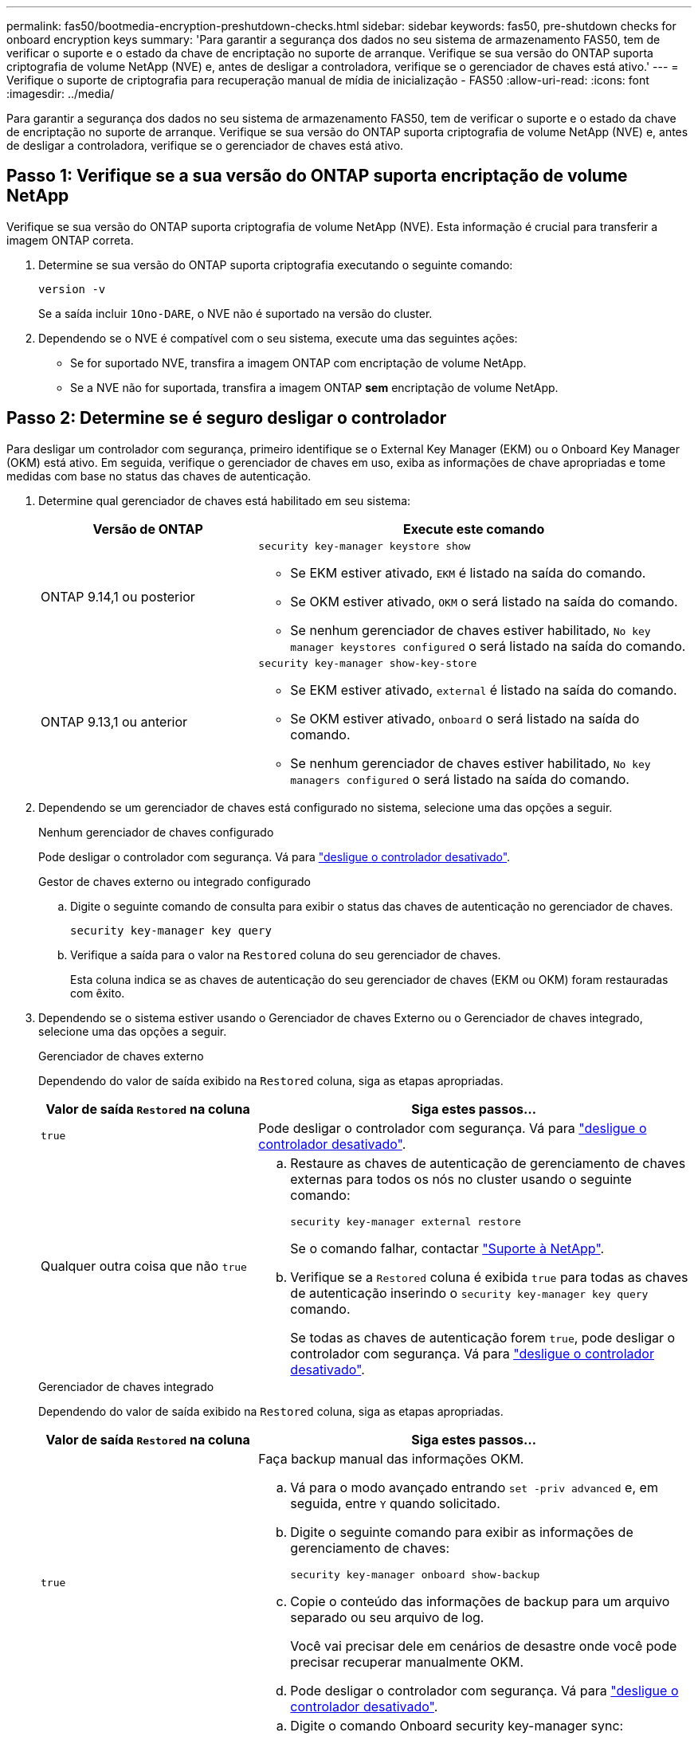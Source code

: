 ---
permalink: fas50/bootmedia-encryption-preshutdown-checks.html 
sidebar: sidebar 
keywords: fas50, pre-shutdown checks for onboard encryption keys 
summary: 'Para garantir a segurança dos dados no seu sistema de armazenamento FAS50, tem de verificar o suporte e o estado da chave de encriptação no suporte de arranque. Verifique se sua versão do ONTAP suporta criptografia de volume NetApp (NVE) e, antes de desligar a controladora, verifique se o gerenciador de chaves está ativo.' 
---
= Verifique o suporte de criptografia para recuperação manual de mídia de inicialização - FAS50
:allow-uri-read: 
:icons: font
:imagesdir: ../media/


[role="lead"]
Para garantir a segurança dos dados no seu sistema de armazenamento FAS50, tem de verificar o suporte e o estado da chave de encriptação no suporte de arranque. Verifique se sua versão do ONTAP suporta criptografia de volume NetApp (NVE) e, antes de desligar a controladora, verifique se o gerenciador de chaves está ativo.



== Passo 1: Verifique se a sua versão do ONTAP suporta encriptação de volume NetApp

Verifique se sua versão do ONTAP suporta criptografia de volume NetApp (NVE). Esta informação é crucial para transferir a imagem ONTAP correta.

. Determine se sua versão do ONTAP suporta criptografia executando o seguinte comando:
+
`version -v`

+
Se a saída incluir `1Ono-DARE`, o NVE não é suportado na versão do cluster.

. Dependendo se o NVE é compatível com o seu sistema, execute uma das seguintes ações:
+
** Se for suportado NVE, transfira a imagem ONTAP com encriptação de volume NetApp.
** Se a NVE não for suportada, transfira a imagem ONTAP *sem* encriptação de volume NetApp.






== Passo 2: Determine se é seguro desligar o controlador

Para desligar um controlador com segurança, primeiro identifique se o External Key Manager (EKM) ou o Onboard Key Manager (OKM) está ativo. Em seguida, verifique o gerenciador de chaves em uso, exiba as informações de chave apropriadas e tome medidas com base no status das chaves de autenticação.

. Determine qual gerenciador de chaves está habilitado em seu sistema:
+
[cols="1a,2a"]
|===
| Versão de ONTAP | Execute este comando 


 a| 
ONTAP 9.14,1 ou posterior
 a| 
`security key-manager keystore show`

** Se EKM estiver ativado, `EKM` é listado na saída do comando.
** Se OKM estiver ativado, `OKM` o será listado na saída do comando.
** Se nenhum gerenciador de chaves estiver habilitado, `No key manager keystores configured` o será listado na saída do comando.




 a| 
ONTAP 9.13,1 ou anterior
 a| 
`security key-manager show-key-store`

** Se EKM estiver ativado, `external` é listado na saída do comando.
** Se OKM estiver ativado, `onboard` o será listado na saída do comando.
** Se nenhum gerenciador de chaves estiver habilitado, `No key managers configured` o será listado na saída do comando.


|===
. Dependendo se um gerenciador de chaves está configurado no sistema, selecione uma das opções a seguir.
+
[role="tabbed-block"]
====
.Nenhum gerenciador de chaves configurado
--
Pode desligar o controlador com segurança. Vá para link:bootmedia-shutdown.html["desligue o controlador desativado"].

--
.Gestor de chaves externo ou integrado configurado
--
.. Digite o seguinte comando de consulta para exibir o status das chaves de autenticação no gerenciador de chaves.
+
`security key-manager key query`

.. Verifique a saída para o valor na `Restored` coluna do seu gerenciador de chaves.
+
Esta coluna indica se as chaves de autenticação do seu gerenciador de chaves (EKM ou OKM) foram restauradas com êxito.



--
====


. Dependendo se o sistema estiver usando o Gerenciador de chaves Externo ou o Gerenciador de chaves integrado, selecione uma das opções a seguir.
+
[role="tabbed-block"]
====
.Gerenciador de chaves externo
--
Dependendo do valor de saída exibido na `Restored` coluna, siga as etapas apropriadas.

[cols="1a,2a"]
|===
| Valor de saída `Restored` na coluna | Siga estes passos... 


 a| 
`true`
 a| 
Pode desligar o controlador com segurança. Vá para link:bootmedia-shutdown.html["desligue o controlador desativado"].



 a| 
Qualquer outra coisa que não `true`
 a| 
.. Restaure as chaves de autenticação de gerenciamento de chaves externas para todos os nós no cluster usando o seguinte comando:
+
`security key-manager external restore`

+
Se o comando falhar, contactar http://mysupport.netapp.com/["Suporte à NetApp"^].

.. Verifique se a `Restored` coluna é exibida `true` para todas as chaves de autenticação inserindo o  `security key-manager key query` comando.
+
Se todas as chaves de autenticação forem `true`, pode desligar o controlador com segurança. Vá para link:bootmedia-shutdown.html["desligue o controlador desativado"].



|===
--
.Gerenciador de chaves integrado
--
Dependendo do valor de saída exibido na `Restored` coluna, siga as etapas apropriadas.

[cols="1a,2a"]
|===
| Valor de saída `Restored` na coluna | Siga estes passos... 


 a| 
`true`
 a| 
Faça backup manual das informações OKM.

.. Vá para o modo avançado entrando `set -priv advanced` e, em seguida, entre `Y` quando solicitado.
.. Digite o seguinte comando para exibir as informações de gerenciamento de chaves:
+
`security key-manager onboard show-backup`

.. Copie o conteúdo das informações de backup para um arquivo separado ou seu arquivo de log.
+
Você vai precisar dele em cenários de desastre onde você pode precisar recuperar manualmente OKM.

.. Pode desligar o controlador com segurança. Vá para link:bootmedia-shutdown.html["desligue o controlador desativado"].




 a| 
Qualquer outra coisa que não `true`
 a| 
.. Digite o comando Onboard security key-manager sync:
+
`security key-manager onboard sync`

.. Digite a senha alfanumérica de gerenciamento de chaves integradas de 32 carateres quando solicitado.
+
Se a frase-passe não puder ser fornecida, http://mysupport.netapp.com/["Suporte à NetApp"^] contacte .

.. Verifique se a `Restored` coluna exibe `true` todas as chaves de autenticação:
+
`security key-manager key query`

.. Verifique se o `Key Manager` tipo é exibido `onboard` e, em seguida, faça backup manual das informações OKM.
.. Digite o comando para exibir as informações de backup de gerenciamento de chaves:
+
`security key-manager onboard show-backup`

.. Copie o conteúdo das informações de backup para um arquivo separado ou seu arquivo de log.
+
Você vai precisar dele em cenários de desastre onde você pode precisar recuperar manualmente OKM.

.. Pode desligar o controlador com segurança. Vá para link:bootmedia-shutdown.html["desligue o controlador desativado"].


|===
--
====


.O que se segue?
Depois de verificar o suporte e o status da chave de criptografia na Mídia de inicialização, é necessário link:bootmedia-shutdown.html["desligue o controlador"].
